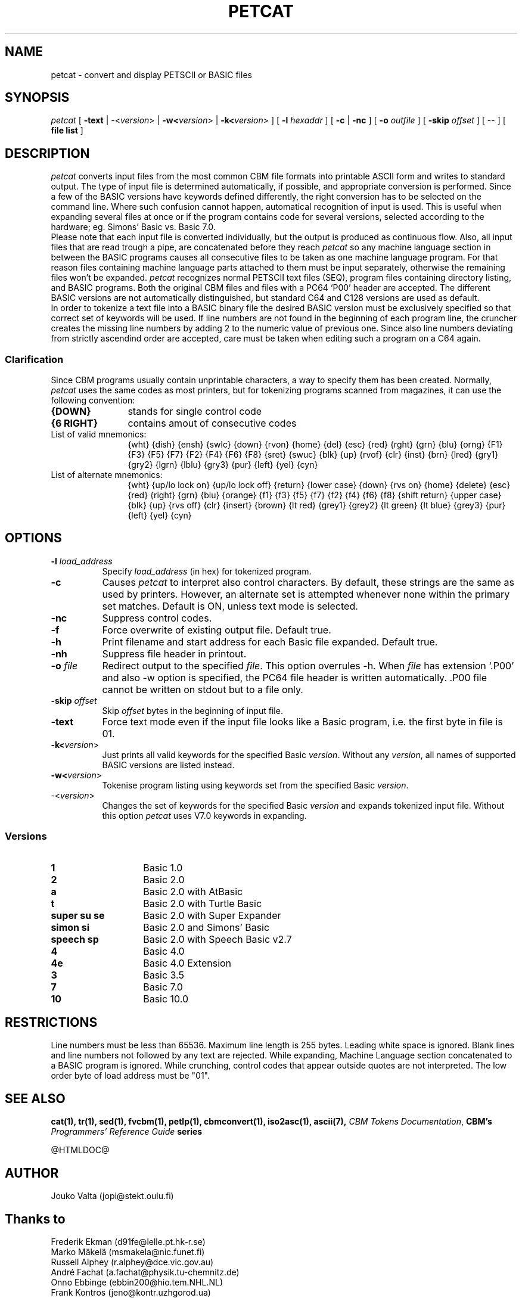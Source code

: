 .TH PETCAT 1 "March 2017" "VICE" "C64 Program Development"
.nr X
.SH NAME
petcat \- convert and display PETSCII or BASIC files
.SH SYNOPSIS
.IR petcat
[
.B \-text
|
\-<\fIversion\fR>
|
.B \-w<\fIversion\fR>
|
.B \-k<\fIversion\fR>
] [
.B \-l \fIhexaddr\fR
] [
.B \-c
|
.B \-nc
] [
.B \-o \fIoutfile\fR
] [
.B \-skip \fIoffset\fR
] [
\--
] [
.B file list
]
.SH DESCRIPTION
.IR petcat
converts input files from the most common CBM file formats into
printable ASCII form and writes to standard output. The type
of input file is determined automatically, if possible, and
appropriate conversion is performed.
Since a few of the BASIC versions have keywords defined differently,
the right conversion has to be selected on the command line.
Where such confusion cannot happen, automatical recognition of input
is used. This is useful when expanding several files at once or if
the program contains code for several versions, selected according to
the hardware; eg. Simons' Basic vs. Basic 7.0.
.br
Please note that each input file is converted individually,
but the output is produced as continuous flow. Also, all input
files that are read trough a pipe, are concatenated before they
reach
.IR petcat
so any machine language section in between the BASIC programs causes
all consecutive files to be taken as one machine language program.
For that reason files containing machine language parts attached to
them must be input separately, otherwise the remaining files won't
be expanded.
.IR petcat
recognizes normal PETSCII text files (SEQ), program files containing
directory listing, and BASIC programs. Both the original CBM files and
files with a PC64 `P00' header are accepted. The different BASIC versions
are not automatically distinguished, but standard C64 and C128 versions
are used as default.
.br
In order to tokenize a text file into a BASIC binary file the desired
BASIC version must be exclusively specified so that correct set of
keywords will be used.
If line numbers are not found in the beginning of each program line,
the cruncher creates the missing line numbers by adding 2 to the numeric
value of previous one.
Since also line numbers deviating from strictly ascendind order are
accepted, care must be taken when editing such a program on a C64 again.
.SS Clarification
.LP
Since CBM programs usually contain unprintable characters, a way to
specify them has been created.
Normally,
.IR petcat
uses the same codes as most printers, but for tokenizing programs
scanned from magazines, it can use the following convention:
.br
.TP 12
.BR "{DOWN}"
stands for single control code
.TP
.BR "{6 RIGHT}"
contains amout of consecutive codes
.TP
List of valid mnemonics:
.br
{wht} {dish} {ensh} {swlc} {down} {rvon} {home} {del} {esc} {red}
{rght} {grn} {blu} {orng} {F1} {F3} {F5} {F7} {F2} {F4} {F6} {F8}
{sret} {swuc} {blk} {up} {rvof} {clr} {inst} {brn} {lred} {gry1}
{gry2} {lgrn} {lblu} {gry3} {pur} {left} {yel} {cyn}
.TP
List of alternate mnemonics:
.br
{wht} {up/lo lock on} {up/lo lock off} {return} {lower case} {down}
{rvs on} {home} {delete} {esc} {red} {right} {grn} {blu} {orange}
{f1} {f3} {f5} {f7} {f2} {f4} {f6} {f8} {shift return} {upper case}
{blk} {up} {rvs off} {clr} {insert} {brown} {lt red} {grey1} {grey2}
{lt green} {lt blue} {grey3} {pur} {left} {yel} {cyn}
.SH OPTIONS
.TP 8
.B \-l \fIload_address\fR
Specify \fIload_address\fR (in hex) for tokenized program.
.TP
.B \-c
Causes
.IR petcat
to interpret also control characters.
By default, these strings are the same as used by printers. However,
an alternate set is attempted whenever none within the primary set
matches. Default is ON, unless text mode is selected.
.TP
.B \-nc
Suppress control codes.
.TP
.B \-f
Force overwrite of existing output file. Default true.
.TP
.B \-h
Print filename and start address for each Basic file expanded. Default true.
.TP
.B \-nh
Suppress file header in printout.
.TP
.B \-o \fIfile\fR
Redirect output to the specified \fIfile\fR. This option overrules -h.
When \fIfile\fP has extension `.P00' and also -w option is specified, the PC64
file header is written automatically. .P00 file cannot be written on stdout
but to a file only.
.TP
.B \-skip \fIoffset\fR
Skip \fIoffset\fR bytes in the beginning of input file.
.TP
.B \-text
Force text mode even if the input file looks like a Basic program, i.e.
the first byte in file is 01.
.TP
.B \-k<\fIversion\fR>
Just prints all valid keywords for the specified Basic \fIversion\fR.
Without any \fIversion\fR, all names of supported BASIC versions are
listed instead.
.TP
.B \-w<\fIversion\fR>
Tokenise program listing using keywords set from the specified Basic
\fIversion\fR.
.TP
\-<\fIversion\fR>
Changes the set of keywords for the specified Basic \fIversion\fR and
expands tokenized input file.
Without this option
.IR petcat
uses V7.0 keywords in expanding.
.SS Versions
.TP 14
.B 1
Basic 1.0
.TP
.B 2
Basic 2.0
.TP
.B a
Basic 2.0 with AtBasic
.TP
.B t
Basic 2.0 with Turtle Basic
.TP
.B super su se
Basic 2.0 with Super Expander
.TP
.B simon si
Basic 2.0 and Simons' Basic
.TP
.B speech sp
Basic 2.0 with Speech Basic v2.7
.TP
.B 4
Basic 4.0
.TP
.B 4e
Basic 4.0 Extension
.TP
.B 3
Basic 3.5
.TP
.B 7
Basic 7.0
.TP
.B 10
Basic 10.0
.SH RESTRICTIONS
.LP
Line numbers must be less than 65536.
Maximum line length is 255 bytes. Leading white space is ignored.
Blank lines and line numbers not followed by any text are rejected.
While expanding, Machine Language section concatenated to a BASIC
program is ignored.
While crunching, control codes that appear outside quotes are not
interpreted.
The low order byte of load address must be "01".
.SH SEE ALSO
.BR cat(1),
.BR tr(1),
.BR sed(1),
.BR fvcbm(1),
.BR petlp(1),
.BR cbmconvert(1),
.BR iso2asc(1),
.BR ascii(7),
.BR "\fICBM Tokens Documentation\fP",
.BR "CBM's \fIProgrammers' Reference Guide\fP series"
.P
@HTMLDOC@
.SH AUTHOR
  Jouko Valta    (jopi@stekt.oulu.fi)
.SH Thanks to
  Frederik Ekman (d91fe@lelle.pt.hk-r.se)
  Marko M\(:akel\(:a   (msmakela@nic.funet.fi)
  Russell Alphey (r.alphey@dce.vic.gov.au)
  Andr\('e Fachat   (a.fachat@physik.tu-chemnitz.de)
  Onno Ebbinge   (ebbin200@hio.tem.NHL.NL)
  Frank Kontros  (jeno@kontr.uzhgorod.ua)

